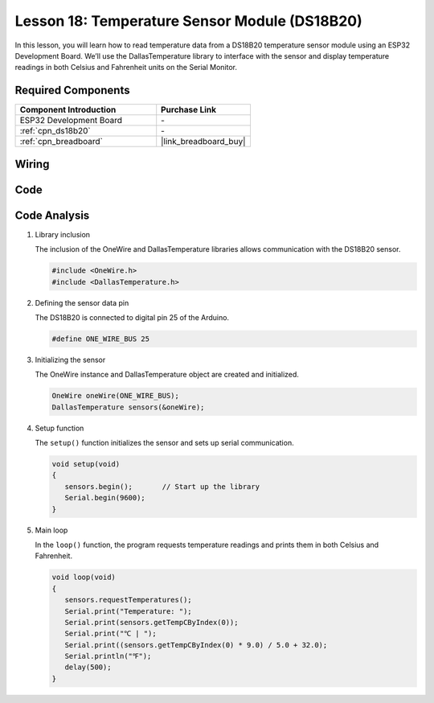 .. _esp32_lesson18_ds18b20:

Lesson 18: Temperature Sensor Module (DS18B20)
================================================

In this lesson, you will learn how to read temperature data from a DS18B20 temperature sensor module using an ESP32 Development Board. We’ll use the DallasTemperature library to interface with the sensor and display temperature readings in both Celsius and Fahrenheit units on the Serial Monitor. 

Required Components
---------------------------

.. list-table::
    :widths: 30 20
    :header-rows: 1

    *   - Component Introduction
        - Purchase Link

    *   - ESP32 Development Board
        - \-
    *   - :ref:`cpn_ds18b20`
        - \-
    *   - :ref:`cpn_breadboard`
        - |link_breadboard_buy|


Wiring
---------------------------

.. image:: img/Lesson_18_DS18B20_Module_esp32_bb.png
    :width: 100%


Code
---------------------------

.. raw:: html

    <iframe src=https://create.arduino.cc/editor/sunfounder01/08628842-3743-431f-871e-51b51ae1851f/preview?embed style="height:510px;width:100%;margin:10px 0" frameborder=0></iframe>

Code Analysis
---------------------------

#. Library inclusion

   The inclusion of the OneWire and DallasTemperature libraries allows communication with the DS18B20 sensor.

   .. code-block:: arduino

      #include <OneWire.h>
      #include <DallasTemperature.h>

#. Defining the sensor data pin

   The DS18B20 is connected to digital pin 25 of the Arduino.

   .. code-block:: arduino

      #define ONE_WIRE_BUS 25

#. Initializing the sensor

   The OneWire instance and DallasTemperature object are created and initialized.

   .. code-block:: arduino

      OneWire oneWire(ONE_WIRE_BUS);	
      DallasTemperature sensors(&oneWire);

#. Setup function

   The ``setup()`` function initializes the sensor and sets up serial communication.

   .. code-block:: arduino

      void setup(void)
      {
         sensors.begin();	// Start up the library
         Serial.begin(9600);
      }

#. Main loop

   In the ``loop()`` function, the program requests temperature readings and prints them in both Celsius and Fahrenheit.

   .. code-block:: arduino

      void loop(void)
      { 
         sensors.requestTemperatures();
         Serial.print("Temperature: ");
         Serial.print(sensors.getTempCByIndex(0));
         Serial.print("℃ | ");
         Serial.print((sensors.getTempCByIndex(0) * 9.0) / 5.0 + 32.0);
         Serial.println("℉");
         delay(500);
      }